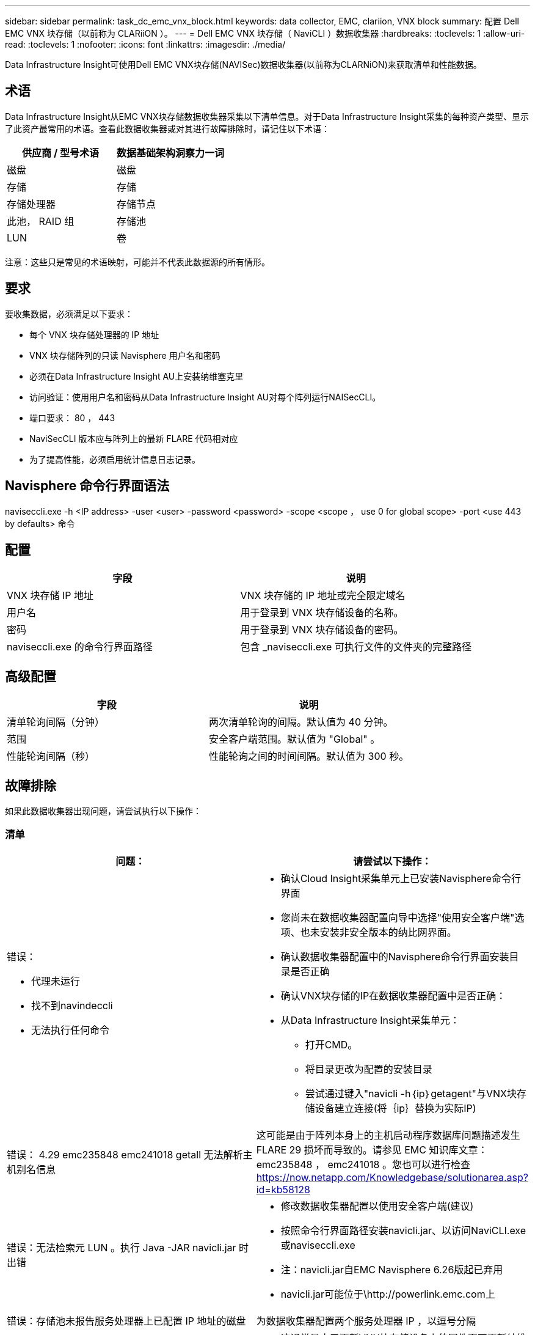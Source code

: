 ---
sidebar: sidebar 
permalink: task_dc_emc_vnx_block.html 
keywords: data collector, EMC, clariion, VNX block 
summary: 配置 Dell EMC VNX 块存储（以前称为 CLARiiON ）。 
---
= Dell EMC VNX 块存储（ NaviCLI ）数据收集器
:hardbreaks:
:toclevels: 1
:allow-uri-read: 
:toclevels: 1
:nofooter: 
:icons: font
:linkattrs: 
:imagesdir: ./media/


[role="lead"]
Data Infrastructure Insight可使用Dell EMC VNX块存储(NAVISec)数据收集器(以前称为CLARNiON)来获取清单和性能数据。



== 术语

Data Infrastructure Insight从EMC VNX块存储数据收集器采集以下清单信息。对于Data Infrastructure Insight采集的每种资产类型、显示了此资产最常用的术语。查看此数据收集器或对其进行故障排除时，请记住以下术语：

[cols="2*"]
|===
| 供应商 / 型号术语 | 数据基础架构洞察力一词 


| 磁盘 | 磁盘 


| 存储 | 存储 


| 存储处理器 | 存储节点 


| 此池， RAID 组 | 存储池 


| LUN | 卷 
|===
注意：这些只是常见的术语映射，可能并不代表此数据源的所有情形。



== 要求

要收集数据，必须满足以下要求：

* 每个 VNX 块存储处理器的 IP 地址
* VNX 块存储阵列的只读 Navisphere 用户名和密码
* 必须在Data Infrastructure Insight AU上安装纳维塞克里
* 访问验证：使用用户名和密码从Data Infrastructure Insight AU对每个阵列运行NAISecCLI。
* 端口要求： 80 ， 443
* NaviSecCLI 版本应与阵列上的最新 FLARE 代码相对应
* 为了提高性能，必须启用统计信息日志记录。




== Navisphere 命令行界面语法

naviseccli.exe -h <IP address> -user <user> -password <password> -scope <scope ， use 0 for global scope> -port <use 443 by defaults> 命令



== 配置

[cols="2*"]
|===
| 字段 | 说明 


| VNX 块存储 IP 地址 | VNX 块存储的 IP 地址或完全限定域名 


| 用户名 | 用于登录到 VNX 块存储设备的名称。 


| 密码 | 用于登录到 VNX 块存储设备的密码。 


| naviseccli.exe 的命令行界面路径 | 包含 _naviseccli.exe 可执行文件的文件夹的完整路径 
|===


== 高级配置

[cols="2*"]
|===
| 字段 | 说明 


| 清单轮询间隔（分钟） | 两次清单轮询的间隔。默认值为 40 分钟。 


| 范围 | 安全客户端范围。默认值为 "Global" 。 


| 性能轮询间隔（秒） | 性能轮询之间的时间间隔。默认值为 300 秒。 
|===


== 故障排除

如果此数据收集器出现问题，请尝试执行以下操作：



=== 清单

[cols="2a, 2a"]
|===
| 问题： | 请尝试以下操作： 


 a| 
错误：

* 代理未运行
* 找不到navindeccli
* 无法执行任何命令

 a| 
* 确认Cloud Insight采集单元上已安装Navisphere命令行界面
* 您尚未在数据收集器配置向导中选择"使用安全客户端"选项、也未安装非安全版本的纳比网界面。
* 确认数据收集器配置中的Navisphere命令行界面安装目录是否正确
* 确认VNX块存储的IP在数据收集器配置中是否正确：
* 从Data Infrastructure Insight采集单元：
+
** 打开CMD。
** 将目录更改为配置的安装目录
** 尝试通过键入"navicli -h｛ip｝getagent"与VNX块存储设备建立连接(将｛ip｝替换为实际IP)






 a| 
错误： 4.29 emc235848 emc241018 getall 无法解析主机别名信息
 a| 
这可能是由于阵列本身上的主机启动程序数据库问题描述发生 FLARE 29 损坏而导致的。请参见 EMC 知识库文章： emc235848 ， emc241018 。您也可以进行检查 https://now.netapp.com/Knowledgebase/solutionarea.asp?id=kb58128[]



 a| 
错误：无法检索元 LUN 。执行 Java -JAR navicli.jar 时出错
 a| 
* 修改数据收集器配置以使用安全客户端(建议)
* 按照命令行界面路径安装navicli.jar、以访问NaviCLI.exe或naviseccli.exe
* 注：navicli.jar自EMC Navisphere 6.26版起已弃用
* navicli.jar可能位于\http://powerlink.emc.com上




 a| 
错误：存储池未报告服务处理器上已配置 IP 地址的磁盘
 a| 
为数据收集器配置两个服务处理器 IP ，以逗号分隔



 a| 
错误：修订不匹配错误
 a| 
* 这通常是由于更新VNX块存储设备上的固件而不更新纳维命令行界面.exe的安装导致的。这也可能是由于不同设备使用不同的固件，但只安装了一个 CLI （使用不同的固件版本）。
* 验证设备和主机是否都运行相同版本的软件：
+
** 从Data Infrastructure Insight采集单元中、打开命令行窗口
** 将目录更改为配置的安装目录
** 通过键入"navicli -h <ip> getagent"与CLARiON设备建立连接
** 在前几行中查找版本号。示例：“Agent Rev: 6.16.2(0.1)"
** 在第一行查找并比较版本。示例： "Navisphere CLI 修订版 6.07.00.04.07"






 a| 
错误：不支持的配置 - 无光纤通道端口
 a| 
此设备未配置任何光纤通道端口。目前，仅支持 FC 配置。验证是否支持此版本 / 固件。

|===
可以从找到追加信息 link:concept_requesting_support.html["支持"] 页面或中的 link:reference_data_collector_support_matrix.html["数据收集器支持列表"]。
